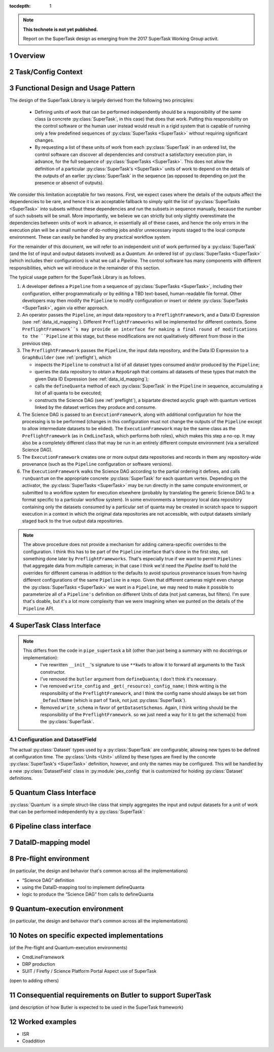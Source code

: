 ..
  Technote content.

  See https://developer.lsst.io/docs/rst_styleguide.html
  for a guide to reStructuredText writing.

  Do not put the title, authors or other metadata in this document;
  those are automatically added.

  Use the following syntax for sections:

  Sections
  ========

  and

  Subsections
  -----------

  and

  Subsubsections
  ^^^^^^^^^^^^^^

  To add images, add the image file (png, svg or jpeg preferred) to the
  _static/ directory. The reST syntax for adding the image is

  .. figure:: /_static/filename.ext
     :name: fig-label

     Caption text.

   Run: ``make html`` and ``open _build/html/index.html`` to preview your work.
   See the README at https://github.com/lsst-sqre/lsst-technote-bootstrap or
   this repo's README for more info.

   Feel free to delete this instructional comment.

:tocdepth: 1

.. Please do not modify tocdepth; will be fixed when a new Sphinx theme is shipped.

.. sectnum::

.. Add content below. Do not include the document title.

.. note::

   **This technote is not yet published.**

   Report on the SuperTask design as emerging from the 2017 SuperTask Working Group activit.

.. _overview:

Overview
========

.. _task_config_context:

Task/Config Context
===================

.. _functional_design:

Functional Design and Usage Pattern
===================================

The design of the SuperTask Library is largely derived from the following two principles:

 - Defining units of work that can be performed independently should be a responsibility of the same class (a concrete :py:class:`SuperTask`, in this case) that does that work.  Putting this responsibility on the control software or the human user instead would result in a rigid system that is capable of running only a few predefined sequences of :py:class:`SuperTasks <SuperTask>` without requiring significant changes.

 - By requesting a list of these units of work from each :py:class:`SuperTask` in an ordered list, the control software can discover all dependencies and construct a satisfactory execution plan, in advance, for the full sequence of :py:class:`SuperTasks <SuperTask>`.  This does not allow the definition of a particular :py:class:`SuperTask's <SuperTask>` units of work to depend on the details of the outputs of an earlier :py:class:`SuperTask` in the sequence (as opposed to depending on just the presence or absenct of outputs).

We consider this limitation acceptable for two reasons.  First, we expect cases where the details of the outputs affect the dependencies to be rare, and hence it is an acceptable fallback to simply split the list of :py:class:`SuperTasks <SuperTask>` into subsets without these dependencies and run the subsets in sequence manually, because the number of such subsets will be small.  More importantly, we believe we can strictly but only slightly overestimate the dependencies between units of work in advance, in essentially all of these cases, and hence the only errors in the execution plan will be a small number of do-nothing jobs and/or unnecessary inputs staged to the local compute environment.  These can easily be handled by any practical workflow system.

For the remainder of this document, we will refer to an independent unit of work performed by a :py:class:`SuperTask` (and the list of input and output datasets involved) as a *Quantum*.  An ordered list of :py:class:`SuperTasks <SuperTask>` (which includes their configuration) is what we call a *Pipeline*.  The control software has many components with different responsibilities, which we will introduce in the remainder of this section.

The typical usage pattern for the SuperTask Library is as follows.

#.  A developer defines a ``Pipeline`` from a sequence of :py:class:`SuperTasks <SuperTask>`, including their configuration, either programmatically or by editing a TBD text-based, human-readable file format.  Other developers may then modify the ``Pipeline`` to modify configuration or insert or delete :py:class:`SuperTasks <SuperTask>`, again via either approach.

#.  An operator passes the ``Pipeline``, an input data repository to a ``PreflightFramework``, and a Data ID Expression (see :ref:`data_id_mapping`).  Different ``PreflightFrameworks`` will be implemented for different contexts.  Some ``PreflightFramework``s may provide an interface for making a final round of modifications to the ``Pipeline`` at this stage, but these modifications are not qualitatively different from those in the previous step.

#.  The ``PreflightFramework`` passes the ``Pipeline``, the input data repository, and the Data ID Expression to a ``GraphBuilder`` (see :ref:`preflight`), which

    - inspects the ``Pipeline`` to construct a list of all dataset types consumed and/or produced by the ``Pipeline``;
    - queries the data repository to obtain a ``RepoGraph`` that contains all datasets of these types that match the given Data ID Expression (see :ref:`data_id_mapping`);
    - calls the ``defineQuanta`` method of each :py:class:`SuperTask` in the ``Pipeline`` in sequence, accumulating a list of all quanta to be executed;
    - constructs the Science DAG (see :ref:`preflight`), a bipartate directed acyclic graph with quantum vertices linked by the dataset vertices they produce and consume.

#.  The Science DAG is passed to an ``ExecutionFramework``, along with additional configuration for how the processing is to be performed (changes in this configuration must not change the outputs of the ``Pipeline`` except to allow intermediate datasets to be elided).  The ``ExecutionFramework`` may be the same class as the ``PreflightFramework`` (as in ``CmdLineTask``, which performs both roles), which makes this step a no-op.  It may also be a completely different class that may be run in an entirely different compute environment (via a serialized Science DAG).

#.  The ``ExecutionFramework`` creates one or more output data repositories and records in them any repository-wide provenance (such as the ``Pipeline`` configuration or software versions).

#.  The ``ExecutionFramework`` walks the Science DAG according to the partial ordering it defines, and calls ``runQuantum`` on the appropriate concrete :py:class:`SuperTask` for each quantum vertex.  Depending on the activator, the :py:class:`SuperTasks <SuperTask>` may be run directly in the same compute environment, or submitted to a workflow system for execution elsewhere (probably by translating the generic Science DAG to a format specific to a particular workflow system).  In some environments a temporary local data repository containing only the datasets consumed by a particular set of quanta may be created in scratch space to support execution in a context in which the original data repositories are not accessible, with output datasets similarly staged back to the true output data repositories.

.. note::

    The above procedure does not provide a mechanism for adding camera-specific overrides to the configuration.  I think this has to be part of the ``Pipeline`` interface that's done in the first step, not something done later by ``PreflightFrameworks``.  That's especially true if we want to permit ``Pipelines`` that aggregate data from multiple cameras; in that case I think we'd need the `Pipeline` itself to hold the overrides for different cameras in addition to the defaults to avoid spurious provenance issues from having different configurations of the same ``Pipeline`` in a repo.  Given that different cameras might even change the :py:class:`SuperTasks <SuperTask>` we want in a ``Pipeline``, we may need to make it possible to parameterize all of a ``Pipeline's`` definition on different Units of data (not just cameras, but filters).  I'm sure that's doable, but it's a lot more complexity than we were imagining when we punted on the details of the ``Pipeline`` API.


.. _supertask_interface:

SuperTask Class Interface
=========================

.. py:class:: SuperTask(Task)

    .. py:method:: __init__(self, butler=None, **kwargs)

        All concrete :py:class:`SuperTasks <SuperTask>` must have the ``__init__`` signature shown here, in which ``**kwargs`` contains only arguments to be forwarded to ``Task.__init__`` (additional keyword-only arguments are also allowed, as long as they have default values).  The abstract base class does not use the ``butler`` argument, allowing it to be ``None``, and while concrete :py:class:`SuperTasks <SuperTask>` may or may not use it, they must accept it even if it is unused.  This allows the schemas associated with input dataset types and the configuration of preceeding :py:class:`SuperTasks <SuperTask>` to be loaded and used to complete construction of the :py:class:`SuperTask`; a :py:class:`SuperTask` should not assume any other datasets are available through the given ``Butler``.  :py:class:`SuperTasks <SuperTask>` that do use the ``butler`` argument should also provide an alternate way to provide the schemas and configuration (i.e. additional defaulted keyword arguments) to allow them to be constructed without a ``Butler`` when used as a regular ``Task``.  This also implies that when a ``Pipeline`` constructs a sequence of :py:class:`SuperTasks <SuperTask>`, it must ensure the schemas and configuration are recorded at each step, not just at the end.

    .. py:method:: run(self, *args, **kwargs)

        This is the standard entry point for all ``Tasks``, with the signature completely different for each concrete ``Task``.  This should perform the bulk of the :py:class:`SuperTask's <SuperTask>` algorithmic work, operating on in-memory objects for both arguments and return values, and should not utilize a ``Butler`` or perform any I/O.  In rare cases, a :py:class:`SuperTask` for which I/O is an integral component of the algorithm may lack a ``run`` method, or may have multiple methods to serve the same purpose.  As with other ``Tasks``, the return value should be a ``pipe.base.Struct`` combining named result objects.

    .. py:method:: defineQuanta(self, repoGraph)

        Called during :ref:`pre-flight <preflight>`, in this method a concrete :py:class:`SuperTask` subdivides work into independently-executable units (quanta) and relates the input datasets of these to their output datasets.
        The only argument is a :ref:`RepoGraph <data_id_mapping>`` instance, a graph object describing the current state of the relevant subset of the input data repository.  On return, the ``RepoGraph`` should be modified to additionally contain datasets that will be produced by the :py:class:`SuperTask`, reflecting the fact that they will be present in the data repository by the time subsequent :py:class:`SuperTask`s in the same ``Pipeline`` are executed.  The return value should be a list of :py:class:`Quantum` instances.

    .. py:method:: runQuantum(self, quantum, butler)

        This method actually runs the :py:class:`SuperTask` on the given :py:class:`Quantum`, using a ``Butler`` for input and output.  For most concrete :py:class:`SuperTasks <SuperTask>`, this should simply use ``Butler.get`` to retrieve inputs, call :py:meth:`run`, and then use ``Butler.put`` to write outputs.

    .. py::method:: getDatasetClasses(self)

        Called during :ref:`pre-flight <preflight>` (before :py:meth:`defineQuanta`), this method returns the sets of input and output :py:class:`Datasets <Dataset>` classes used by this :py:class:`SuperTask`.  As long as :py:class:`DatasetField <supertask_interface_configuration>` is used to control the :py:class:`Dataset` classes utilized by the :py:class:`SuperTask's <SuperTask>`, the default implementation provided by the :py:class:`SuperTask` base class itself should be sufficient.

    .. py::method:: getDatasetSchemas(self)

        This method returns a dict containing the schemas that correspond to any table-like datasets output by the :py:class:`SuperTask`.  Dictionary keys are :py:class:`Dataset` types.  This may be extended in the future to contain other schema-like information for non-table datasets.

.. note::
    This differs from the code in ``pipe_supertask`` a bit (other than just being a summary with no docstrings or implementation):
     - I've rewritten ``__init__``'s signature to use ``**kwds`` to allow it to forward all arguments to the ``Task`` constructor.
     - I've removed the ``butler`` argument from ``defineQuanta``; I don't think it's necessary.
     - I've removed ``write_config`` and ``_get(_resource)_config_name``; I think writing is the responsibility of the ``PreflightFramework``, and I think the config name should always be set from ``_DefaultName`` (which is part of ``Task``, not just :py:class:`SuperTask`).
     - Removed ``write_schema`` in favor of ``getDatasetSchemas``.  Again, I think writing should be the responsibility of the ``PreflightFramework``. so we just need a way for it to get the schema(s) from the :py:class:`SuperTask`.

.. _supertask_interface_configuration

Configuration and DatasetField
------------------------------

The actual :py:class:`Dataset` types used by a :py:class:`SuperTask` are configurable, allowing new types to be defined at configuration time.  The :py:class:`Units <Unit>` utilized by these types are fixed by the concrete :py:class:`SuperTask's <SuperTask>` definition, however, and only the names may be configured.  This will be handled by a new :py:class:`DatasetField` class in :py:module:`pex_config` that is customized for holding :py:class:`Dataset` definitions.


.. _quantum_interface

Quantum Class Interface
=======================

:py:class:`Quantum` is a simple struct-like class that simply aggregates the input and output datasets for a unit of work that can be performed independently by a :py:class:`SuperTask`:

.. py:class:: Quantum

    .. py:attribute:: inputs

        A dictionary of input datasets, with :py:class:`Dataset` types as keys and a `set` of :py:class:`Dataset` instances as values.

    .. py:attribute:: outputs

        A dictionary of output datasets, with the same form as :py:attr:`inputs`


.. _pipeline_interface:

Pipeline class interface
========================

.. _data_id_mapping:

DataID-mapping model
====================

.. _preflight:

Pre-flight environment
======================

(in particular, the design and behavior that's common across all the implementations)

- “Science DAG” definition
- using the DataID-mapping tool to implement defineQuanta
- logic to produce the “Science DAG” from calls to defineQuanta

.. _quantum_execution:

Quantum-execution environment
=============================

(in particular, the design and behavior that's common across all the implementations)

.. _implementations:

Notes on specific expected implementations
==========================================

(of the Pre-flight and Quantum-execution environments)

- CmdLineFramework
- DRP production
- SUIT / Firefly / Science Platform Portal Aspect use of SuperTask
(open to adding others)

.. _butler_interaction:

Consequential requirements on Butler to support SuperTask
=========================================================

(and description of how Butler is expected to be used in the SuperTask framework)

.. _examples:

Worked examples
===============

- ISR
- Coaddition

.. .. rubric:: References

.. Make in-text citations with: :cite:`bibkey`.

.. .. bibliography:: local.bib lsstbib/books.bib lsstbib/lsst.bib lsstbib/lsst-dm.bib lsstbib/refs.bib lsstbib/refs_ads.bib
..    :encoding: latex+latin
..    :style: lsst_aa
